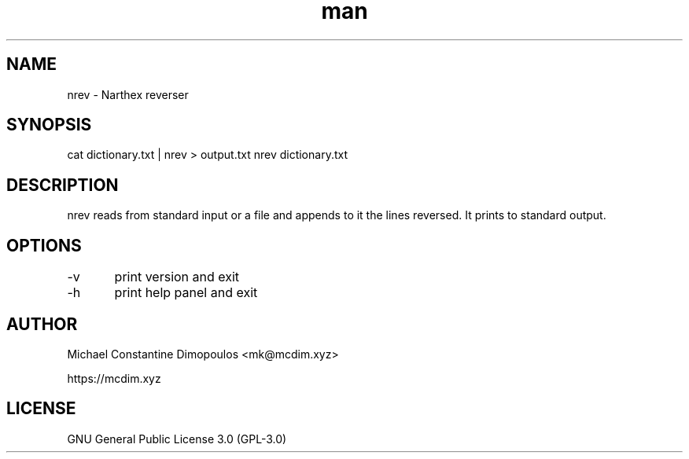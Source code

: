.\" Manpage for nrev

.TH man 8 "15 Jul 2021" "1.1" "nrev manual page"
.SH NAME
nrev \- Narthex reverser 
.SH SYNOPSIS
cat dictionary.txt | nrev > output.txt
nrev dictionary.txt
.SH DESCRIPTION
nrev reads from standard input or a file and appends to it the lines reversed. It prints to standard output.

.SH OPTIONS
-v	print version and exit

-h	print help panel and exit

.SH AUTHOR
Michael Constantine Dimopoulos <mk@mcdim.xyz>

https://mcdim.xyz

.SH LICENSE
GNU General Public License 3.0 (GPL-3.0)
